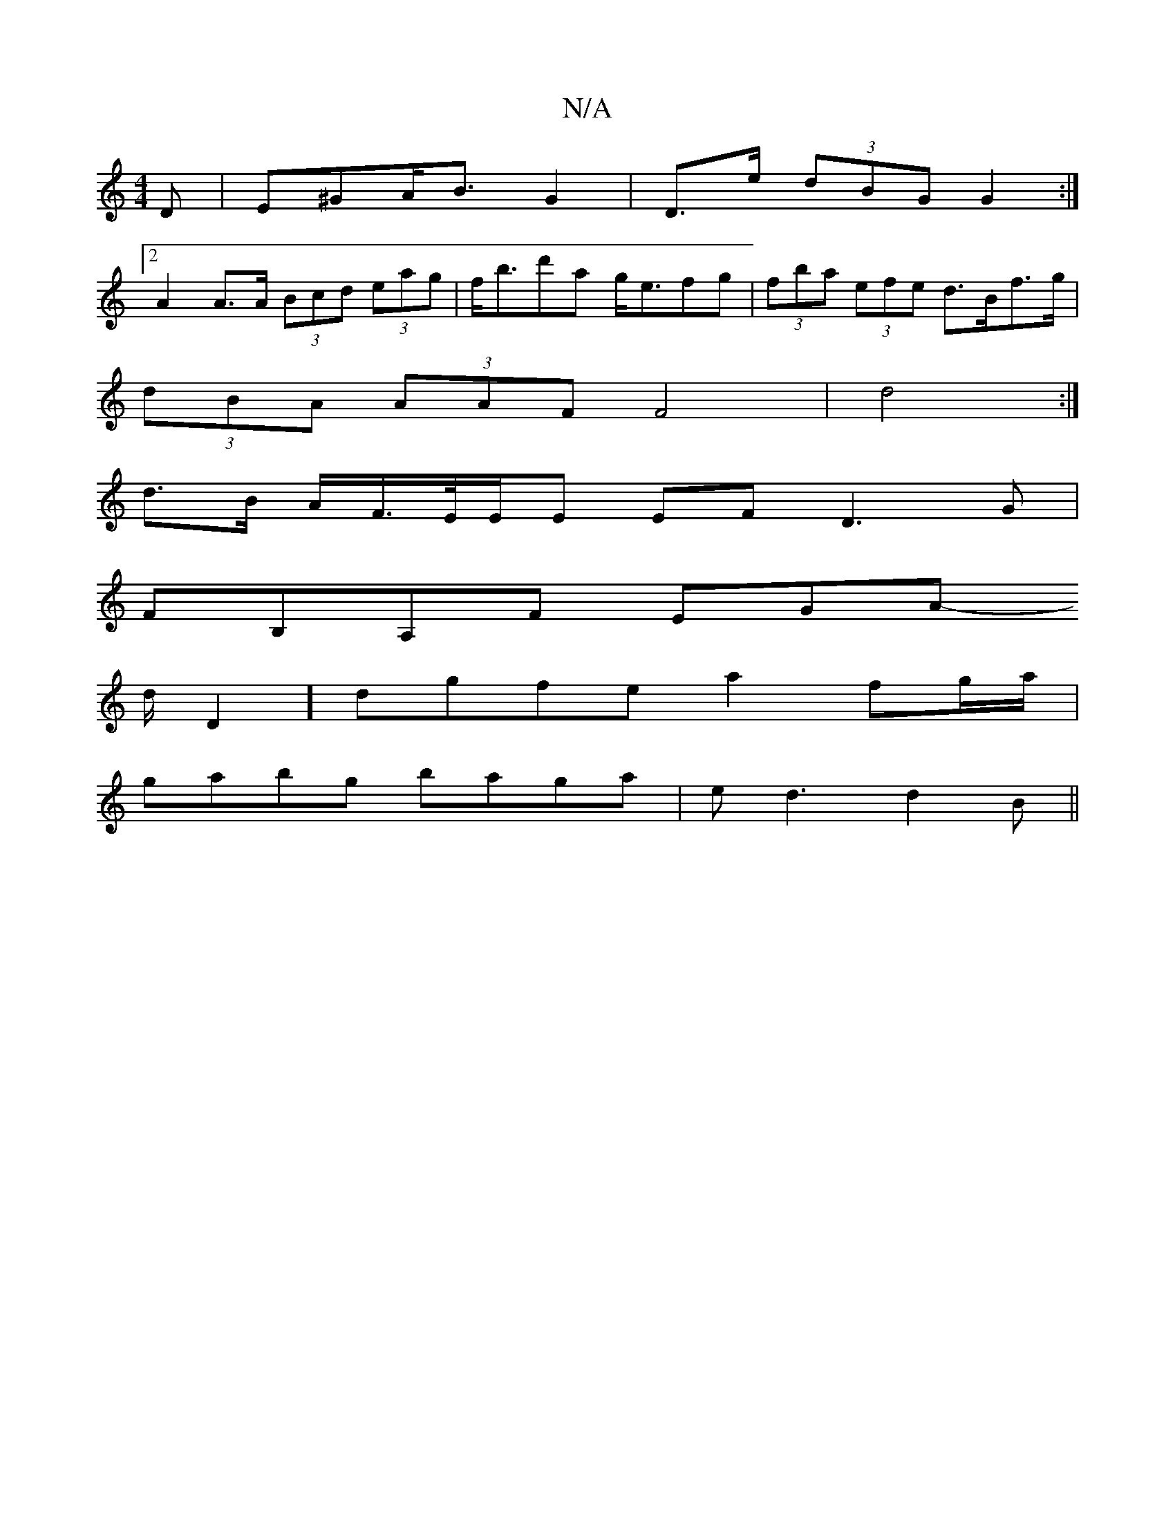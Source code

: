 X:1
T:N/A
M:4/4
R:N/A
K:Cmajor
D|E^GA><B G2|D>e (3dBG G2 :|
[2 A2 A>A (3Bcd (3eag | f<bd'a g<efg | (3fba (3efe d>Bf>g|
(3dBA (3AAF F4| d4 :|
d>B A/2F/>E/E/E EF D3G|
FB,A,F EGA
-1/2d/2D2] dgfe a2 fg/a/ |
gabg baga | e d3 d2 B||

A3 